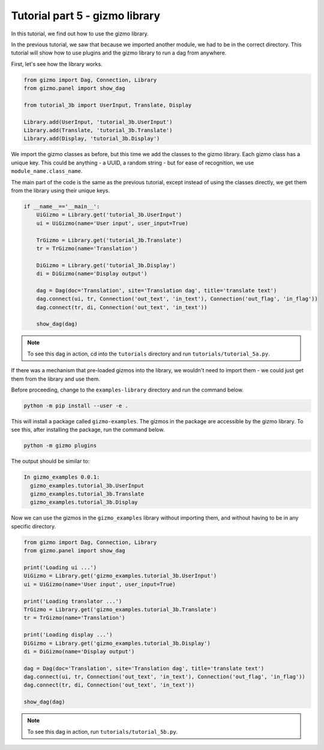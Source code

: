 Tutorial part 5 - gizmo library
==================================

In this tutorial, we find out how to use the gizmo library.

In the previous tutorial, we saw that because we imported another module,
we had to be in the correct directory. This tutorial will show how to use
plugins and the gizmo library to run a dag from anywhere.

First, let's see how the library works.

.. code:: python

    from gizmo import Dag, Connection, Library
    from gizmo.panel import show_dag

    from tutorial_3b import UserInput, Translate, Display

    Library.add(UserInput, 'tutorial_3b.UserInput')
    Library.add(Translate, 'tutorial_3b.Translate')
    Library.add(Display, 'tutorial_3b.Display')

We import the gizmo classes as before, but this time we add the classes
to the gizmo library. Each gizmo class has a unique key. This could be
anything - a UUID, a random string - but for ease of recognition,
we use ``module_name.class_name``.

The main part of the code is the same as the previous tutorial, except
instead of using the classes directly, we get them from the library using
their unique keys.

.. code:: python

    if __name__=='__main__':
        UiGizmo = Library.get('tutorial_3b.UserInput')
        ui = UiGizmo(name='User input', user_input=True)

        TrGizmo = Library.get('tutorial_3b.Translate')
        tr = TrGizmo(name='Translation')

        DiGizmo = Library.get('tutorial_3b.Display')
        di = DiGizmo(name='Display output')

        dag = Dag(doc='Translation', site='Translation dag', title='translate text')
        dag.connect(ui, tr, Connection('out_text', 'in_text'), Connection('out_flag', 'in_flag'))
        dag.connect(tr, di, Connection('out_text', 'in_text'))

        show_dag(dag)

.. note::

    To see this dag in action, cd into the ``tutorials`` directory and run ``tutorials/tutorial_5a.py``.

If there was a mechanism that pre-loaded gizmos into the library,
we wouldn't need to import them - we could just get them from the library
and use them.

Before proceeding, change to the ``examples-library`` directory and
run the command below.

.. code:: bash

    python -m pip install --user -e .

This will install a package called ``gizmo-examples``. The gizmos in the
package are accessible by the gizmo library. To see this, after installing
the package, run the command below.

.. code:: bash

    python -m gizmo plugins

The output should be similar to:

.. code:: text

    In gizmo_examples 0.0.1:
      gizmo_examples.tutorial_3b.UserInput
      gizmo_examples.tutorial_3b.Translate
      gizmo_examples.tutorial_3b.Display

Now we can use the gizmos in the ``gizmo_examples`` library without importing them,
and without having to be in any specific directory.

.. code:: python

    from gizmo import Dag, Connection, Library
    from gizmo.panel import show_dag

    print('Loading ui ...')
    UiGizmo = Library.get('gizmo_examples.tutorial_3b.UserInput')
    ui = UiGizmo(name='User input', user_input=True)

    print('Loading translator ...')
    TrGizmo = Library.get('gizmo_examples.tutorial_3b.Translate')
    tr = TrGizmo(name='Translation')

    print('Loading display ...')
    DiGizmo = Library.get('gizmo_examples.tutorial_3b.Display')
    di = DiGizmo(name='Display output')

    dag = Dag(doc='Translation', site='Translation dag', title='translate text')
    dag.connect(ui, tr, Connection('out_text', 'in_text'), Connection('out_flag', 'in_flag'))
    dag.connect(tr, di, Connection('out_text', 'in_text'))

    show_dag(dag)

.. note::

    To see this dag in action, run ``tutorials/tutorial_5b.py``.
